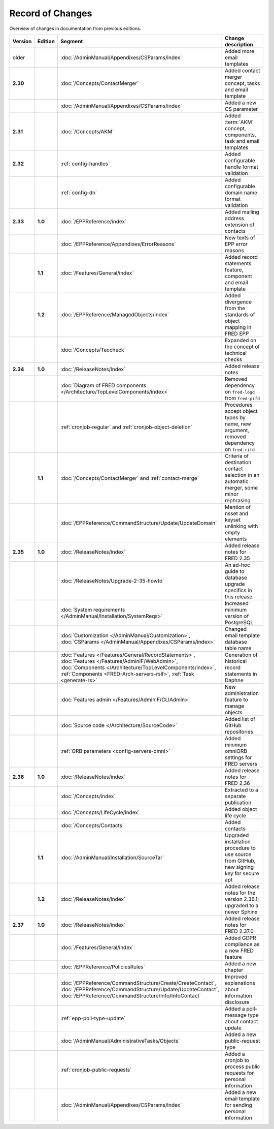 


Record of Changes
=================

Overview of changes in documentation from previous editions.

.. tabularcolumns:: |p{0.075\textwidth}|p{0.075\textwidth}|p{0.25\textwidth}|p{0.575\textwidth}|

.. list-table::
   :header-rows: 1
   :widths: 8, 8, 26, 58

   * - Version
     - Edition
     - Segment
     - Change description
   * - older
     -
     - :doc:`/AdminManual/Appendixes/CSParams/index`
     - Added more email templates
   * - **2.30**
     -
     - :doc:`/Concepts/ContactMerger`
     - Added contact merger concept, tasks and email template
   * -
     -
     - :doc:`/AdminManual/Appendixes/CSParams/index`
     - Added a new CS parameter
   * - **2.31**
     -
     - :doc:`/Concepts/AKM`
     - Added :term:`AKM` concept, components, task and email templates
   * - **2.32**
     -
     - :ref:`config-handles`
     - Added configurable handle format validation
   * -
     -
     - :ref:`config-dn`
     - Added configurable domain name format validation
   * - **2.33**
     - **1.0**
     - :doc:`/EPPReference/index`
     - Added mailing address extension of contacts
   * -
     -
     - :doc:`/EPPReference/Appendixes/ErrorReasons`
     - New texts of EPP error reasons
   * -
     - **1.1**
     - :doc:`/Features/General/index`
     - Added record statements feature, component and email template
   * -
     - **1.2**
     - :doc:`/EPPReference/ManagedObjects/index`
     - Added divergence from the standards of object mapping in FRED EPP
   * -
     -
     - :doc:`/Concepts/Teccheck`
     - Expanded on the concept of technical checks
   * - **2.34**
     - **1.0**
     - :doc:`/ReleaseNotes/index`
     - Added release notes
   * -
     -
     - :doc:`Diagram of FRED components </Architecture/TopLevelComponents/index>`
     - Removed dependency on ``fred-logd`` from ``fred-pifd``
   * -
     -
     - :ref:`cronjob-regular` and :ref:`cronjob-object-deletion`
     - Procedures accept object types by name, new argument, removed dependency on ``fred-rifd``
   * -
     - **1.1**
     - :doc:`/Concepts/ContactMerger` and :ref:`contact-merge`
     - Criteria of destination contact selection in an automatic merger, some minor rephrasing
   * -
     -
     - :doc:`/EPPReference/CommandStructure/Update/UpdateDomain`
     - Mention of nsset and keyset unlinking with empty elements
   * - **2.35**
     - **1.0**
     - :doc:`/ReleaseNotes/index`
     - Added release notes for FRED 2.35
   * -
     -
     - :doc:`/ReleaseNotes/Upgrade-2-35-howto`
     - An ad-hoc guide to database upgrade specifics in this release
   * -
     -
     - :doc:`System requirements </AdminManual/Installation/SystemReqs>`
     - Increased minimum version of PostgreSQL
   * -
     -
     - :doc:`Customization </AdminManual/Customization>`,
       :doc:`CSParams </AdminManual/Appendixes/CSParams/index>`
     - Changed email template database table name
   * -
     -
     - :doc:`Features </Features/General/RecordStatements>`,
       :doc:`Features </Features/AdminIF/WebAdmin>`,
       :doc:`Components </Architecture/TopLevelComponents/index>`,
       :ref:`Components <FRED-Arch-servers-rsif>`,
       :ref:`Task <generate-rs>`
     - Generation of historical record statements in Daphne
   * -
     -
     - :doc:`Features admin </Features/AdminIF/CLIAdmin>`
     - New administration feature to manage objects
   * -
     -
     - :doc:`Source code </Architecture/SourceCode>`
     - Added list of GitHub repositories
   * -
     -
     - :ref:`ORB parameters <config-servers-omni>`
     - Added minimum omniORB settings for FRED servers
   * - **2.36**
     - **1.0**
     - :doc:`/ReleaseNotes/index`
     - Added release notes for FRED 2.36
   * -
     -
     - :doc:`/Concepts/index`
     - Extracted to a separate publication
   * -
     -
     - :doc:`/Concepts/LifeCycle/index`
     - Added object life cycle
   * -
     -
     - :doc:`/Concepts/Contacts`
     - Added contacts
   * -
     - **1.1**
     - :doc:`/AdminManual/Installation/SourceTar`
     - Upgraded installation procedure to use source from GitHub,
       new signing key for secure apt
   * -
     - **1.2**
     - :doc:`/ReleaseNotes/index`
     - Added release notes for the version 2.36.1; upgraded to a newer Sphinx
   * - **2.37**
     - **1.0**
     - :doc:`/ReleaseNotes/index`
     - Added release notes for FRED 2.37.0
   * -
     -
     - :doc:`/Features/General/index`
     - Added GDPR compliance as a new FRED feature
   * -
     -
     - :doc:`/EPPReference/PoliciesRules`
     - Added a new chapter
   * -
     -
     - :doc:`/EPPReference/CommandStructure/Create/CreateContact`,
       :doc:`/EPPReference/CommandStructure/Update/UpdateContact`,
       :doc:`/EPPReference/CommandStructure/Info/InfoContact`
     - Improved explanations about information disclosure
   * -
     -
     - :ref:`epp-poll-type-update`
     - Added a poll-message type about contact update
   * -
     -
     - :doc:`/AdminManual/AdministrativeTasks/Objects`
     - Added a new public-request type
   * -
     -
     - :ref:`cronjob-public-requests`
     - Added a cronjob to process public requests for personal information
   * -
     -
     - :doc:`/AdminManual/Appendixes/CSParams/index`
     - Added a new email template for sending personal information

..
   * -
     -
     - :doc:`/ReleaseNotes/Upgrade-2-37`
     - Considerations before upgrading -- to be confirmed
